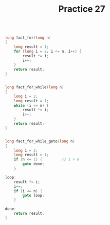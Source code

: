 #+TITLE: Practice 27

#+BEGIN_SRC c

long fact_for(long n)
{
    long result = 1;
    for (long i = 2; i <= n; i++) {
        result *= i;
        i++;
    }
    return result;
}

#+END_SRC


#+BEGIN_SRC c

long fact_for_while(long n)
{
    long i = 2;
    long result = 1;
    while (i <= n) {
        result *= i;
        i++;
    }
    return result;
}

#+END_SRC


#+BEGIN_SRC c

long fact_for_while_goto(long n)
{
    long i = 2;
    long result = 1;
    if (n <= 1) {         // i > n
        goto done;
    }

loop:
    result *= i;
    i++;
    if (i <= n) {
        goto loop;
    }

done:
    return result;
}

#+END_SRC


#+BEGIN_SRC asm



#+END_SRC
